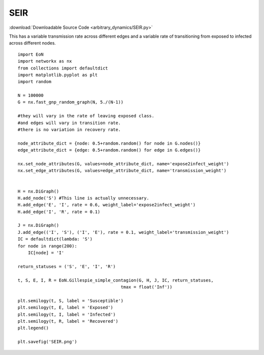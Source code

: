 SEIR
----

:download:`Downloadable Source Code <arbitrary_dynamics/SEIR.py>` 

.. image:: arbitrary_dynamics/SEIR.png
    :width: 80 %

This has a variable transmission rate across different edges and a variable
rate of transitioning from exposed to infected across different nodes.

::


    import EoN
    import networkx as nx
    from collections import defaultdict
    import matplotlib.pyplot as plt
    import random
    
    N = 100000
    G = nx.fast_gnp_random_graph(N, 5./(N-1))
    
    #they will vary in the rate of leaving exposed class.
    #and edges will vary in transition rate.
    #there is no variation in recovery rate.
    
    node_attribute_dict = {node: 0.5+random.random() for node in G.nodes()}
    edge_attribute_dict = {edge: 0.5+random.random() for edge in G.edges()}
    
    nx.set_node_attributes(G, values=node_attribute_dict, name='expose2infect_weight')
    nx.set_edge_attributes(G, values=edge_attribute_dict, name='transmission_weight')
    
    
    H = nx.DiGraph()
    H.add_node('S') #This line is actually unnecessary.
    H.add_edge('E', 'I', rate = 0.6, weight_label='expose2infect_weight')
    H.add_edge('I', 'R', rate = 0.1)
    
    J = nx.DiGraph()
    J.add_edge(('I', 'S'), ('I', 'E'), rate = 0.1, weight_label='transmission_weight')
    IC = defaultdict(lambda: 'S')
    for node in range(200):
        IC[node] = 'I'
    
    return_statuses = ('S', 'E', 'I', 'R')
    
    t, S, E, I, R = EoN.Gillespie_simple_contagion(G, H, J, IC, return_statuses,
                                            tmax = float('Inf'))
    
    plt.semilogy(t, S, label = 'Susceptible')
    plt.semilogy(t, E, label = 'Exposed')
    plt.semilogy(t, I, label = 'Infected')
    plt.semilogy(t, R, label = 'Recovered')
    plt.legend()
    
    plt.savefig('SEIR.png')